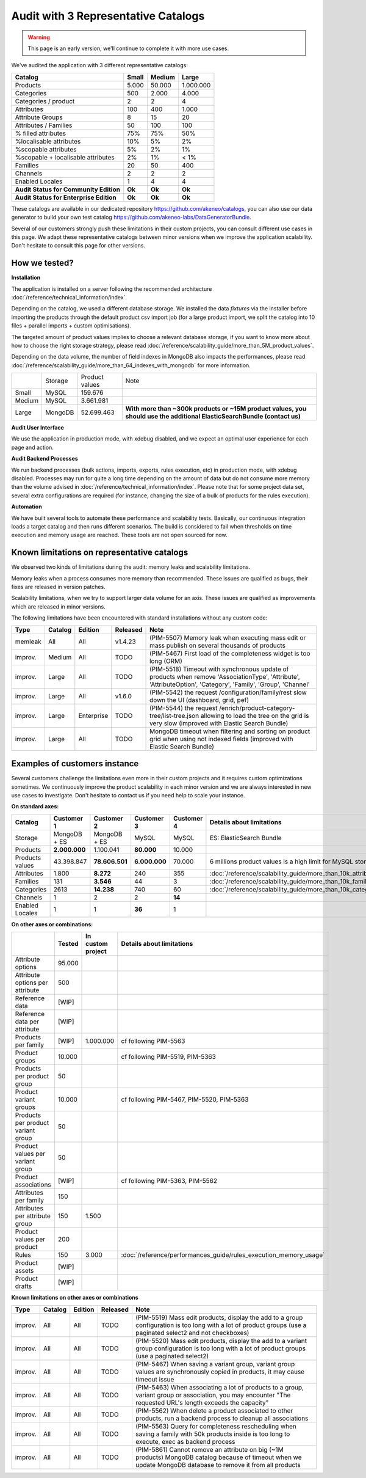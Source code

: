 Audit with 3 Representative Catalogs
====================================

.. warning::

    This page is an early version, we'll continue to complete it with more use cases.

We've audited the application with 3 different representative catalogs:

+-----------------------------------------+-----------+------------+-------------+
| **Catalog**                             | **Small** | **Medium** | **Large**   |
+-----------------------------------------+-----------+------------+-------------+
| Products                                | 5.000     | 50.000     | 1.000.000   |
+-----------------------------------------+-----------+------------+-------------+
| Categories                              | 500       | 2.000      | 4.000       |
+-----------------------------------------+-----------+------------+-------------+
| Categories / product                    | 2         | 2          | 4           |
+-----------------------------------------+-----------+------------+-------------+
| Attributes                              | 100       | 400        | 1.000       |
+-----------------------------------------+-----------+------------+-------------+
| Attribute Groups                        | 8         | 15         | 20          |
+-----------------------------------------+-----------+------------+-------------+
| Attributes / Families                   | 50        | 100        | 100         |
+-----------------------------------------+-----------+------------+-------------+
| % filled attributes                     | 75%       | 75%        | 50%         |
+-----------------------------------------+-----------+------------+-------------+
| %localisable attributes                 | 10%       | 5%         | 2%          |
+-----------------------------------------+-----------+------------+-------------+
| %scopable attributes                    | 5%        | 2%         | 1%          |
+-----------------------------------------+-----------+------------+-------------+
| %scopable + localisable attributes      | 2%        | 1%         | < 1%        |
+-----------------------------------------+-----------+------------+-------------+
| Families                                | 20        | 50         | 400         |
+-----------------------------------------+-----------+------------+-------------+
| Channels                                | 2         | 2          | 2           |
+-----------------------------------------+-----------+------------+-------------+
| Enabled Locales                         | 1         | 4          | 4           |
+-----------------------------------------+-----------+------------+-------------+
| **Audit Status for Community Edition**  | **Ok**    | **Ok**     | **Ok**      |
+-----------------------------------------+-----------+------------+-------------+
| **Audit Status for Enterprise Edition** | **Ok**    | **Ok**     | **Ok**      |
+-----------------------------------------+-----------+------------+-------------+

These catalogs are available in our dedicated repository https://github.com/akeneo/catalogs, you can also use our data generator to build your own test catalog https://github.com/akeneo-labs/DataGeneratorBundle.

Several of our customers strongly push these limitations in their custom projects, you can consult different use cases in this page. We adapt these representative catalogs between minor versions when we improve the application scalability. Don't hesitate to consult this page for other versions.

How we tested?
--------------

**Installation**

The application is installed on a server following the recommended architecture :doc:`/reference/technical_information/index`.

Depending on the catalog, we used a different database storage. We installed the data `fixtures` via the installer before importing the products through the default product csv import job (for a large product import, we split the catalog into 10 files + parallel imports + custom optimisations).

The targeted amount of product values implies to choose a relevant database storage, if you want to know more about how to choose the right storage strategy, please read :doc:`/reference/scalability_guide/more_than_5M_product_values`.

Depending on the data volume, the number of field indexes in MongoDB also impacts the performances, please read :doc:`/reference/scalability_guide/more_than_64_indexes_with_mongodb` for more information.

+---------+---------+----------------+--------------------------------------------------------------------------------------------------------------------------+
|         | Storage | Product values | Note                                                                                                                     |
+---------+---------+----------------+--------------------------------------------------------------------------------------------------------------------------+
| Small   | MySQL   | 159.676        |                                                                                                                          |
+---------+---------+----------------+--------------------------------------------------------------------------------------------------------------------------+
| Medium  | MySQL   | 3.661.981      |                                                                                                                          |
+---------+---------+----------------+--------------------------------------------------------------------------------------------------------------------------+
| Large   | MongoDB | 52.699.463     | **With more than ~300k products or ~15M product values, you should use the additional ElasticSearchBundle (contact us)** |
+---------+---------+----------------+--------------------------------------------------------------------------------------------------------------------------+

**Audit User Interface**

We use the application in production mode, with xdebug disabled, and we expect an optimal user experience for each page and action.

**Audit Backend Processes**

We run backend processes (bulk actions, imports, exports, rules execution, etc) in production mode, with xdebug disabled. Processes may run for quite a long time depending on the amount of data but do not consume more memory than the volume advised in :doc:`/reference/technical_information/index`. Please note that for some project data set, several extra configurations are required (for instance, changing the size of a bulk of products for the rules execution).

**Automation**

We have built several tools to automate these performance and scalability tests. Basically, our continuous integration loads a target catalog and then runs different scenarios. The build is considered to fail when thresholds on time execution and memory usage are reached. These tools are not open sourced for now.

Known limitations on representative catalogs
--------------------------------------------

We observed two kinds of limitations during the audit: memory leaks and scalability limitations.

Memory leaks when a process consumes more memory than recommended. These issues are qualified as bugs, their fixes are released in version patches.

Scalability limitations, when we try to support larger data volume for an axis. These issues are qualified as improvements which are released in minor versions.

The following limitations have been encountered with standard installations without any custom code:

+----------+-------------+-------------+--------------+----------------------------------------------------------------------------------------------------------------------------------------------------------------+
| **Type** | **Catalog** | **Edition** | **Released** | **Note**                                                                                                                                                       |
+----------+-------------+-------------+--------------+----------------------------------------------------------------------------------------------------------------------------------------------------------------+
| memleak  | All         | All         | v1.4.23      | (PIM-5507) Memory leak when executing mass edit or mass publish on several thousands of products                                                               |
+----------+-------------+-------------+--------------+----------------------------------------------------------------------------------------------------------------------------------------------------------------+
| improv.  | Medium      | All         | TODO         | (PIM-5467) First load of the completeness widget is too long (ORM)                                                                                             |
+----------+-------------+-------------+--------------+----------------------------------------------------------------------------------------------------------------------------------------------------------------+
| improv.  | Large       | All         | TODO         | (PIM-5518) Timeout with synchronous update of products when remove 'AssociationType', 'Attribute', 'AttributeOption', 'Category', 'Family', 'Group', 'Channel' |
+----------+-------------+-------------+--------------+----------------------------------------------------------------------------------------------------------------------------------------------------------------+
| improv.  | Large       | All         | v1.6.0       | (PIM-5542) the request /configuration/family/rest slow down the UI (dashboard, grid, pef)                                                                      |
+----------+-------------+-------------+--------------+----------------------------------------------------------------------------------------------------------------------------------------------------------------+
| improv.  | Large       | Enterprise  | TODO         | (PIM-5544) the request /enrich/product-category-tree/list-tree.json allowing to load the tree on the grid is very slow (improved with Elastic Search Bundle)   |
+----------+-------------+-------------+--------------+----------------------------------------------------------------------------------------------------------------------------------------------------------------+
| improv.  | Large       | All         | TODO         | MongoDB timeout when filtering and sorting on product grid when using not indexed fields (improved with Elastic Search Bundle)                                 |
+----------+-------------+-------------+--------------+----------------------------------------------------------------------------------------------------------------------------------------------------------------+

Examples of customers instance
------------------------------

Several customers challenge the limitations even more in their custom projects and it requires custom optimizations sometimes. We continuously improve the product scalability in each minor version and we are always interested in new use cases to investigate. Don't hesitate to contact us if you need help to scale your instance.

**On standard axes:**

+-----------------------------------------+-----------------+-----------------+----------------+----------------+--------------------------------------------------------------+
| **Catalog**                             | **Customer 1**  | **Customer 2**  | **Customer 3** | **Customer 4** | **Details about limitations**                                |
+-----------------------------------------+-----------------+-----------------+----------------+----------------+--------------------------------------------------------------+
| Storage                                 | MongoDB + ES    | MongoDB + ES    | MySQL          | MySQL          | ES: ElasticSearch Bundle                                     |
+-----------------------------------------+-----------------+-----------------+----------------+----------------+--------------------------------------------------------------+
| Products                                | **2.000.000**   | 1.100.041       | **80.000**     | 10.000         |                                                              |
+-----------------------------------------+-----------------+-----------------+----------------+----------------+--------------------------------------------------------------+
| Products values                         | 43.398.847      | **78.606.501**  | **6.000.000**  | 70.000         | 6 millions product values is a high limit for MySQL storage  |
+-----------------------------------------+-----------------+-----------------+----------------+----------------+--------------------------------------------------------------+
| Attributes                              | 1.800           | **8.272**       | 240            | 355            | :doc:`/reference/scalability_guide/more_than_10k_attributes` |
+-----------------------------------------+-----------------+-----------------+----------------+----------------+--------------------------------------------------------------+
| Families                                | 131             | **3.546**       | 44             | 3              | :doc:`/reference/scalability_guide/more_than_10k_families`   |
+-----------------------------------------+-----------------+-----------------+----------------+----------------+--------------------------------------------------------------+
| Categories                              | 2613            | **14.238**      | 740            | 60             | :doc:`/reference/scalability_guide/more_than_10k_categories` |
+-----------------------------------------+-----------------+-----------------+----------------+----------------+--------------------------------------------------------------+
| Channels                                | 1               | 2               | 2              | **14**         |                                                              |
+-----------------------------------------+-----------------+-----------------+----------------+----------------+--------------------------------------------------------------+
| Enabled Locales                         | 1               | 1               | **36**         | 1              |                                                              |
+-----------------------------------------+-----------------+-----------------+----------------+----------------+--------------------------------------------------------------+

**On other axes or combinations:**

+------------------------------------+------------+-----------------------+-------------------------------------------------------------------------+
|                                    | **Tested** | **In custom project** | **Details about limitations**                                           |
+------------------------------------+------------+-----------------------+-------------------------------------------------------------------------+
| Attribute options                  | 95.000     |                       |                                                                         |
+------------------------------------+------------+-----------------------+-------------------------------------------------------------------------+
| Attribute options per attribute    | 500        |                       |                                                                         |
+------------------------------------+------------+-----------------------+-------------------------------------------------------------------------+
| Reference data                     | [WIP]      |                       |                                                                         |
+------------------------------------+------------+-----------------------+-------------------------------------------------------------------------+
| Reference data per attribute       | [WIP]      |                       |                                                                         |
+------------------------------------+------------+-----------------------+-------------------------------------------------------------------------+
| Products per family                | [WIP]      | 1.000.000             | cf following PIM-5563                                                   |
+------------------------------------+------------+-----------------------+-------------------------------------------------------------------------+
| Product groups                     | 10.000     |                       | cf following PIM-5519, PIM-5363                                         |
+------------------------------------+------------+-----------------------+-------------------------------------------------------------------------+
| Products per product group         | 50         |                       |                                                                         |
+------------------------------------+------------+-----------------------+-------------------------------------------------------------------------+
| Product variant groups             | 10.000     |                       | cf following PIM-5467, PIM-5520, PIM-5363                               |
+------------------------------------+------------+-----------------------+-------------------------------------------------------------------------+
| Products per product variant group | 50         |                       |                                                                         |
+------------------------------------+------------+-----------------------+-------------------------------------------------------------------------+
| Product values per variant group   | 50         |                       |                                                                         |
+------------------------------------+------------+-----------------------+-------------------------------------------------------------------------+
| Product associations               | [WIP]      |                       | cf following PIM-5363, PIM-5562                                         |
+------------------------------------+------------+-----------------------+-------------------------------------------------------------------------+
| Attributes per family              | 150        |                       |                                                                         |
+------------------------------------+------------+-----------------------+-------------------------------------------------------------------------+
| Attributes per attribute group     | 150        | 1.500                 |                                                                         |
+------------------------------------+------------+-----------------------+-------------------------------------------------------------------------+
| Product values per product         | 200        |                       |                                                                         |
+------------------------------------+------------+-----------------------+-------------------------------------------------------------------------+
| Rules                              | 150        | 3.000                 | :doc:`/reference/performances_guide/rules_execution_memory_usage`       |
+------------------------------------+------------+-----------------------+-------------------------------------------------------------------------+
| Product assets                     | [WIP]      |                       |                                                                         |
+------------------------------------+------------+-----------------------+-------------------------------------------------------------------------+
| Product drafts                     | [WIP]      |                       |                                                                         |
+------------------------------------+------------+-----------------------+-------------------------------------------------------------------------+

**Known limitations on other axes or combinations**

+----------+-------------+-------------+--------------+----------------------------------------------------------------------------------------------------------------------------------------------------------------+
| **Type** | **Catalog** | **Edition** | **Released** | **Note**                                                                                                                                                       |
+----------+-------------+-------------+--------------+----------------------------------------------------------------------------------------------------------------------------------------------------------------+
| improv.  | All         | All         | TODO         | (PIM-5519) Mass edit products, display the add to a group configuration is too long with a lot of product groups (use a paginated select2 and not checkboxes)  |
+----------+-------------+-------------+--------------+----------------------------------------------------------------------------------------------------------------------------------------------------------------+
| improv.  | All         | All         | TODO         | (PIM-5520) Mass edit products, display the add to a variant group configuration is too long with a lot of product groups (use a paginated select2)             |
+----------+-------------+-------------+--------------+----------------------------------------------------------------------------------------------------------------------------------------------------------------+
| improv.  | All         | All         | TODO         | (PIM-5467) When saving a variant group, variant group values are synchronously copied in products, it may cause timeout issue                                  |
+----------+-------------+-------------+--------------+----------------------------------------------------------------------------------------------------------------------------------------------------------------+
| improv.  | All         | All         | TODO         | (PIM-5463) When associating a lot of products to a group, variant group or association, you may encounter "The requested URL's length exceeds the capacity"    |
+----------+-------------+-------------+--------------+----------------------------------------------------------------------------------------------------------------------------------------------------------------+
| improv.  | All         | All         | TODO         | (PIM-5562) When delete a product associated to other products, run a backend process to cleanup all associations                                               |
+----------+-------------+-------------+--------------+----------------------------------------------------------------------------------------------------------------------------------------------------------------+
| improv.  | All         | All         | TODO         | (PIM-5563) Query for completeness rescheduling when saving a family with 50k products inside is too long to execute, exec as backend process                   |
+----------+-------------+-------------+--------------+----------------------------------------------------------------------------------------------------------------------------------------------------------------+
| improv.  | All         | All         | TODO         | (PIM-5861) Cannot remove an attribute on big (~1M products) MongoDB catalog because of timeout when we update MongoDB database to remove it from all products  |
+----------+-------------+-------------+--------------+----------------------------------------------------------------------------------------------------------------------------------------------------------------+
